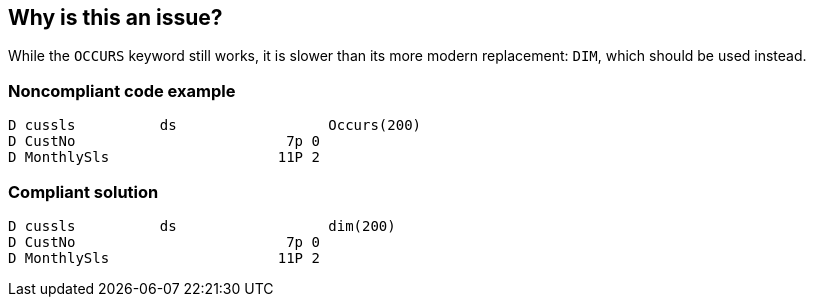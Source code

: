== Why is this an issue?

While the ``++OCCURS++`` keyword still works, it is slower than its more modern replacement: ``++DIM++``, which should be used instead.


=== Noncompliant code example

[source,rpg]
----
D cussls          ds                  Occurs(200)  
D CustNo                         7p 0                     
D MonthlySls                    11P 2
----


=== Compliant solution

[source,rpg]
----
D cussls          ds                  dim(200)   
D CustNo                         7p 0                      
D MonthlySls                    11P 2 
----


ifdef::env-github,rspecator-view[]

'''
== Implementation Specification
(visible only on this page)

=== Message

Use a "DIM" instead.


'''
== Comments And Links
(visible only on this page)

=== on 8 Apr 2015, 11:40:45 Ann Campbell wrote:
http://www.bmeyers.net/faqs/14-tips/32-rpg-iv-style?start=3

=== on 21 Apr 2015, 14:00:47 Pierre-Yves Nicolas wrote:
From what I read, DIM and OCCURS perform similarly. 

http://forums.iprodeveloper.com/forums/aft/45090

I don't think this rule should be both critical and activated by default.

=== on 22 Apr 2015, 11:02:23 Ann Campbell wrote:
tough choice, [~pierre-yves.nicolas]. I picked inactive by default

endif::env-github,rspecator-view[]
